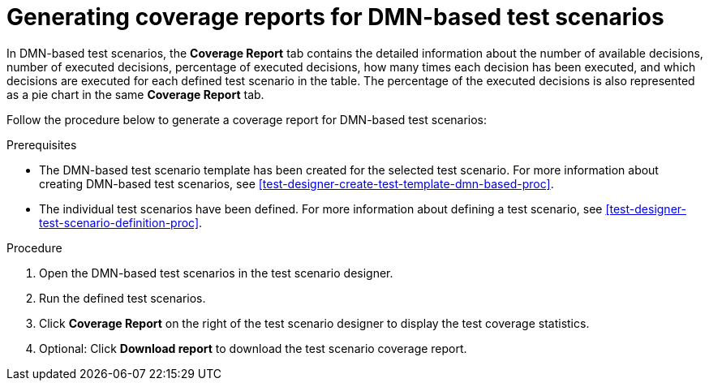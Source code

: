 [id='test-scenarios-coverage-report-dmn-based-proc']
= Generating coverage reports for DMN-based test scenarios

In DMN-based test scenarios, the *Coverage Report* tab contains the detailed information about the number of available decisions, number of executed decisions, percentage of executed decisions, how many times each decision has been executed, and which decisions are executed for each defined test scenario in the table. The percentage of the executed decisions is also represented as a pie chart in the same *Coverage Report* tab.

Follow the procedure below to generate a coverage report for DMN-based test scenarios:

.Prerequisites
* The DMN-based test scenario template has been created for the selected test scenario. For more information about creating DMN-based test scenarios, see xref:test-designer-create-test-template-dmn-based-proc[].
* The individual test scenarios have been defined. For more information about defining a test scenario, see xref:test-designer-test-scenario-definition-proc[].

.Procedure
. Open the DMN-based test scenarios in the test scenario designer.
. Run the defined test scenarios.
. Click *Coverage Report* on the right of the test scenario designer to display the test coverage statistics.
. Optional: Click *Download report* to download the test scenario coverage report.
